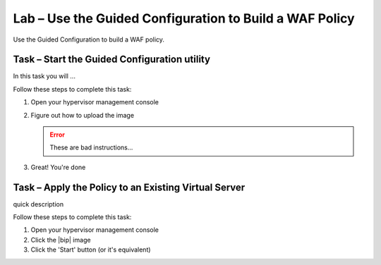 Lab – Use the Guided Configuration to Build a WAF Policy
--------------------------------------------------------

Use the Guided Configuration to build a WAF policy.

Task – Start the Guided Configuration utility
~~~~~~~~~~~~~~~~~~~~~~~~~~~~~~~~~~~~~~~~~~~~~

In this task you will ...

Follow these steps to complete this task:

.. rst-class:: task-stepsx

#. Open your hypervisor management console
#. Figure out how to upload the image

   .. ERROR:: These are bad instructions...

#. Great!  You're done

Task – Apply the Policy to an Existing Virtual Server
~~~~~~~~~~~~~~~~~~~~~~~~~~~~~~~~~~~~~~~~~~~~~~~~~~~~~

quick description

Follow these steps to complete this task:

#. Open your hypervisor management console
#. Click the |bip| image
#. Click the 'Start' button (or it's equivalent)

